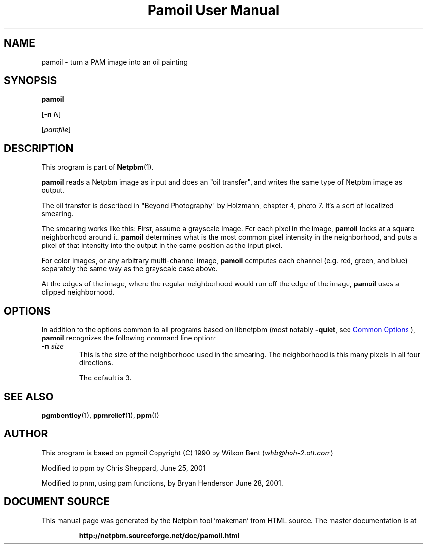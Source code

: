 \
.\" This man page was generated by the Netpbm tool 'makeman' from HTML source.
.\" Do not hand-hack it!  If you have bug fixes or improvements, please find
.\" the corresponding HTML page on the Netpbm website, generate a patch
.\" against that, and send it to the Netpbm maintainer.
.TH "Pamoil User Manual" 1 "25 June 2001" "netpbm documentation"

.SH NAME

pamoil - turn a PAM image into an oil painting

.UN synopsis
.SH SYNOPSIS

\fBpamoil\fP

[\fB-n\fP \fIN\fP]

[\fIpamfile\fP]

.UN description
.SH DESCRIPTION
.PP
This program is part of
.BR "Netpbm" (1)\c
\&.
.PP
\fBpamoil\fP reads a Netpbm image as input and does an "oil
transfer", and writes the same type of Netpbm image as output.
.PP
The oil transfer is described in "Beyond Photography" by
Holzmann, chapter 4, photo 7.  It's a sort of localized smearing.
.PP
The smearing works like this: First, assume a grayscale image.  For
each pixel in the image, \fBpamoil\fP looks at a square neighborhood
around it.  \fBpamoil\fP determines what is the most common pixel
intensity in the neighborhood, and puts a pixel of that intensity into
the output in the same position as the input pixel.
.PP
For color images, or any arbitrary multi-channel image,
\fBpamoil\fP computes each channel (e.g. red, green, and blue)
separately the same way as the grayscale case above.
.PP
At the edges of the image, where the regular neighborhood would run
off the edge of the image, \fBpamoil\fP uses a clipped neighborhood.

.UN options
.SH OPTIONS
.PP
In addition to the options common to all programs based on libnetpbm
(most notably \fB-quiet\fP, see 
.UR index.html#commonoptions
 Common Options
.UE
\&), \fBpamoil\fP recognizes the following
command line option:


.TP
\fB-n\fP \fIsize\fP
This is the size of the neighborhood used in the smearing.  The
neighborhood is this many pixels in all four directions.
.sp
The default is 3.



.UN seealso
.SH SEE ALSO
.BR "pgmbentley" (1)\c
\&,
.BR "ppmrelief" (1)\c
\&,
.BR "ppm" (1)\c
\&

.UN author
.SH AUTHOR
.PP
This program is based on pgmoil Copyright (C) 1990 by Wilson Bent
(\fIwhb@hoh-2.att.com\fP)
.PP
Modified to ppm by Chris Sheppard, June 25, 2001
.PP
Modified to pnm, using pam functions, by Bryan Henderson June 28,
2001.
.SH DOCUMENT SOURCE
This manual page was generated by the Netpbm tool 'makeman' from HTML
source.  The master documentation is at
.IP
.B http://netpbm.sourceforge.net/doc/pamoil.html
.PP